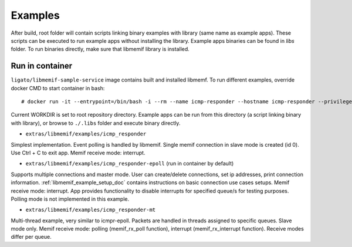 .. _libmemif_examples_doc:

Examples
========

After build, root folder will contain scripts linking binary examples
with library (same name as example apps). These scripts can be executed
to run example apps without installing the library. Example apps
binaries can be found in *libs* folder. To run binaries directly, make
sure that libmemif library is installed.

Run in container
----------------

``ligato/libmemif-sample-service`` image contains built and installed
libmemf. To run different examples, override docker CMD to start
container in bash:

::

   # docker run -it --entrypoint=/bin/bash -i --rm --name icmp-responder --hostname icmp-responder --privileged -v "/run/vpp/:/run/vpp/" ligato/libmemif-sample-service

Current WORKDIR is set to root repository directory. Example apps can be
run from this directory (a script linking binary with library), or
browse to ``./.libs`` folder and execute binary directly.

* ``extras/libmemif/examples/icmp_responder``

Simplest implementation. Event polling is handled by libmemif.
Single memif connection in slave mode is created (id 0). Use Ctrl + C to exit app.
Memif receive mode: interrupt.

* ``extras/libmemif/examples/icmp_responder-epoll``  (run in container by default)

Supports multiple connections and master mode. User can create/delete connections, set ip addresses,
print connection information. :ref:`libmemif_example_setup_doc` contains instructions on basic
connection use cases setups. Memif receive mode: interrupt. App provides functionality to disable
interrupts for specified queue/s for testing purposes. Polling mode is not implemented in this example.

* ``extras/libmemif/examples/icmp_responder-mt``

Multi-thread example, very similar to icmpr-epoll. Packets are handled in threads assigned to specific queues. Slave mode only. Memif receive mode: polling (memif_rx_poll function), interrupt (memif_rx_interrupt function). Receive modes differ per queue.
